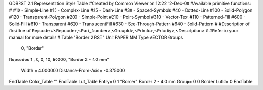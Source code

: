 GDBRST 2.1 Representation Style Table
#Created by Common Viewer on 12:22 12-Dec-00
#Available primitive functions:
#
#10    - Simple-Line
#15    - Complex-Line
#25    - Dash-Line
#30    - Spaced-Symbols
#40    - Dotted-Line
#100   - Solid-Polygon
#120   - Transparent-Polygon
#200   - Simple-Point
#210   - Point-Symbol
#310   - Vector-Text
#110   - Patterned-Fill
#600   - Solid-Fill
#610   - Transparent
#620   - TranslucentFill
#630   - See-Through-Pattern
#640   - Solid-Pattern
#
#Description of first line of Repcode
#<Repcode>,<Part_Number>,<GroupId>,<PrimId>,<Priority>,<Description>
#
#Refer to your manual for more details
#
Table "Border 2 RST"
Unit PAPER MM
Type VECTOR
Groups 
    0, "Border"
Repcodes
1    ,  0, 0,  10, 50000, "Border 2 - 4.0 mm"
	Width       = 4.000000	Distance-From-Axis= -0.375000
EndTable
Color_Table ""
EndTable
Lut_Table
Entry= 0 1 "Border" Border 2 - 4.0 mm 
Group= 0 0 Border
LutId= 0
EndTable
